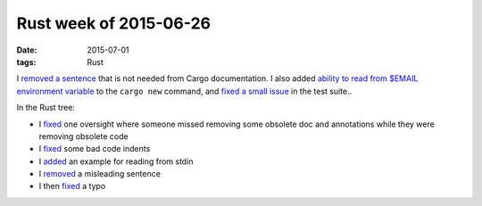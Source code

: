 Rust week of 2015-06-26
=======================

:date: 2015-07-01
:tags: Rust


I `removed a sentence`__ that is not needed from Cargo documentation.
I also added `ability to read from $EMAIL environment variable`__ to the
``cargo new`` command, and `fixed a small issue`__ in the test suite..

In the Rust tree:

- I fixed__ one oversight where someone missed removing some obsolete
  doc and annotations while they were removing obsolete code

- I fixed__ some bad code indents

- I added__ an example for reading from stdin

- I removed__ a misleading sentence

- I then fixed__ a typo

__ https://github.com/rust-lang/cargo/pull/1754
__ https://github.com/rust-lang/cargo/pull/1755
__ https://github.com/rust-lang/cargo/pull/1756
__ https://github.com/rust-lang/rust/pull/26621
__ https://github.com/rust-lang/rust/pull/26622
__ https://github.com/rust-lang/rust/pull/26627
__ https://github.com/rust-lang/rust/pull/26724
__ https://github.com/rust-lang/rust/pull/26725
